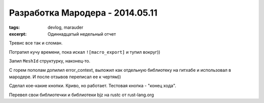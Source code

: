 
Разработка Мародера - 2014.05.11
################################

:tags: devlog, marauder
:excerpt: Одиннадцатый недельный отчет

Тревис все так и сломан.

Потратил кучу времени, пока искал ``![macro_export]`` и тупил вокруг))

Запил ``MeshId`` структурку, наконец-то.

С горем пополам допилил error_context, выложил как отдельную библиотеку
на гитхабе и использовал в мародере. И после отзывов переписал ее к чертям))

Сделал кое-какие кнопки. Криво, но работает. Тестовая кнопка - "конец хода".

Перевел свои библиотечки и библиотеки bjz на rustc от rust-lang.org

.. vim: set tabstop=4 shiftwidth=4 softtabstop=4 expandtab:
